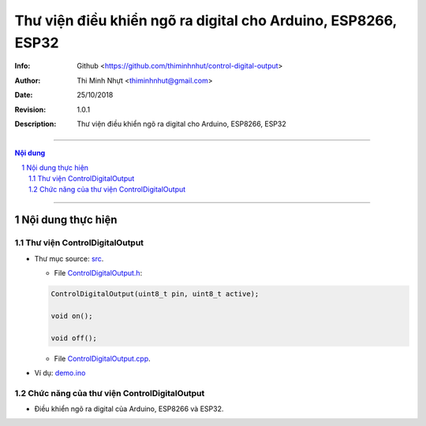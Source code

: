###############################################################
Thư viện điều khiển ngõ ra digital cho Arduino, ESP8266, ESP32
###############################################################

:Info: Github <https://github.com/thiminhnhut/control-digital-output>
:Author: Thi Minh Nhựt <thiminhnhut@gmail.com>
:Date: $Date: 25/10/2018 $
:Revision: $Revision: 1.0.1 $
:Description: Thư viện điều khiển ngõ ra digital cho Arduino, ESP8266, ESP32

=============================================================================

.. sectnum::

.. contents:: Nội dung

=============================================================================

Nội dung thực hiện
******************

Thư viện ControlDigitalOutput
=============================

* Thư mục source: `src <https://github.com/thiminhnhut/control-digital-output/blob/master/src>`_.

  * File `ControlDigitalOutput.h <https://github.com/thiminhnhut/control-digital-output/blob/master/src/ControlDigitalOutput.h>`_:

  .. code::

    ControlDigitalOutput(uint8_t pin, uint8_t active);

    void on();

    void off();

  * File `ControlDigitalOutput.cpp <https://github.com/thiminhnhut/control-digital-output/blob/master/src/ControlDigitalOutput.cpp>`_.

* Ví dụ: `demo.ino <https://github.com/thiminhnhut/control-digital-output/blob/master/examples/demo/demo.ino>`_

Chức năng của thư viện ControlDigitalOutput
===========================================

* Điều khiển ngõ ra digital của Arduino, ESP8266 và ESP32.
